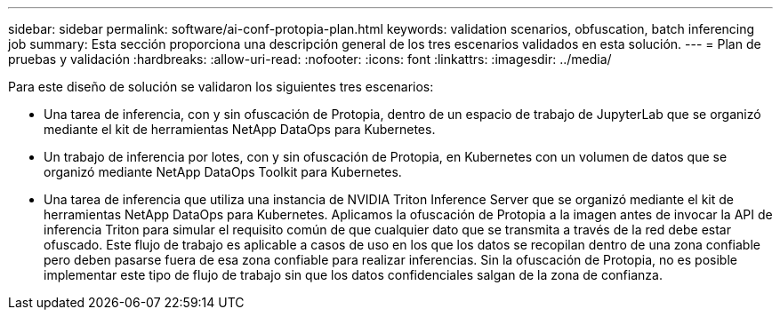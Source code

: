 ---
sidebar: sidebar 
permalink: software/ai-conf-protopia-plan.html 
keywords: validation scenarios, obfuscation, batch inferencing job 
summary: Esta sección proporciona una descripción general de los tres escenarios validados en esta solución. 
---
= Plan de pruebas y validación
:hardbreaks:
:allow-uri-read: 
:nofooter: 
:icons: font
:linkattrs: 
:imagesdir: ../media/


[role="lead"]
Para este diseño de solución se validaron los siguientes tres escenarios:

* Una tarea de inferencia, con y sin ofuscación de Protopia, dentro de un espacio de trabajo de JupyterLab que se organizó mediante el kit de herramientas NetApp DataOps para Kubernetes.
* Un trabajo de inferencia por lotes, con y sin ofuscación de Protopia, en Kubernetes con un volumen de datos que se organizó mediante NetApp DataOps Toolkit para Kubernetes.
* Una tarea de inferencia que utiliza una instancia de NVIDIA Triton Inference Server que se organizó mediante el kit de herramientas NetApp DataOps para Kubernetes.  Aplicamos la ofuscación de Protopia a la imagen antes de invocar la API de inferencia Triton para simular el requisito común de que cualquier dato que se transmita a través de la red debe estar ofuscado.  Este flujo de trabajo es aplicable a casos de uso en los que los datos se recopilan dentro de una zona confiable pero deben pasarse fuera de esa zona confiable para realizar inferencias.  Sin la ofuscación de Protopia, no es posible implementar este tipo de flujo de trabajo sin que los datos confidenciales salgan de la zona de confianza.

